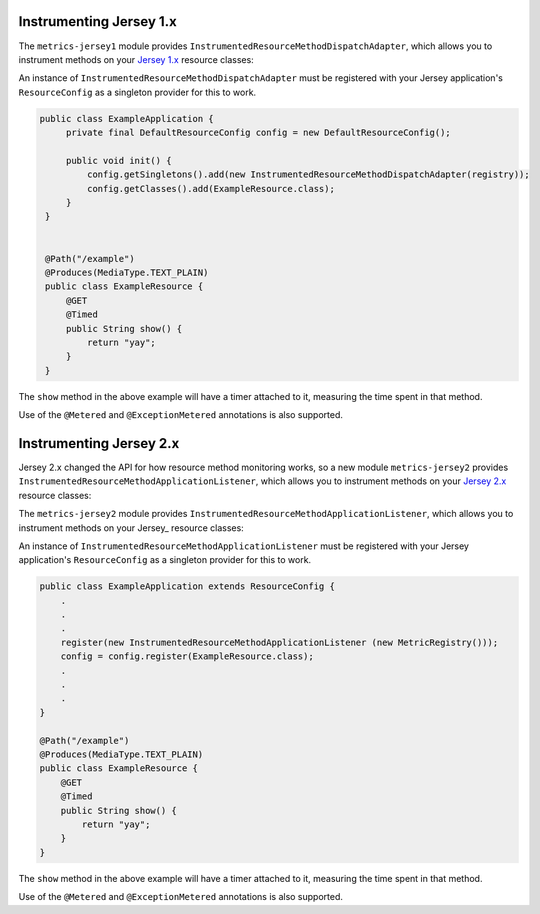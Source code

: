 .. _manual-jersey:

########################
Instrumenting Jersey 1.x
########################

The ``metrics-jersey1`` module provides ``InstrumentedResourceMethodDispatchAdapter``, which allows
you to instrument methods on your `Jersey 1.x`_ resource classes:

.. _Jersey 1.x: https://jersey.java.net/documentation/1.18/index.html

An instance of ``InstrumentedResourceMethodDispatchAdapter`` must be registered with your Jersey
application's ``ResourceConfig`` as a singleton provider for this to work.

.. code-block:: java

   public class ExampleApplication {
        private final DefaultResourceConfig config = new DefaultResourceConfig();

        public void init() {
            config.getSingletons().add(new InstrumentedResourceMethodDispatchAdapter(registry));
            config.getClasses().add(ExampleResource.class);
        }
    }


    @Path("/example")
    @Produces(MediaType.TEXT_PLAIN)
    public class ExampleResource {
        @GET
        @Timed
        public String show() {
            return "yay";
        }
    }

The ``show`` method in the above example will have a timer attached to it, measuring the time spent
in that method.

Use of the ``@Metered`` and ``@ExceptionMetered`` annotations is also supported.

########################
Instrumenting Jersey 2.x
########################

Jersey 2.x changed the API for how resource method monitoring works, so a new
module ``metrics-jersey2`` provides ``InstrumentedResourceMethodApplicationListener``, 
which allows you to instrument methods on your `Jersey 2.x`_ resource classes:

The ``metrics-jersey2`` module provides ``InstrumentedResourceMethodApplicationListener``, which allows
you to instrument methods on your Jersey_ resource classes:

.. _Jersey 2.x: https://jersey.java.net/documentation/latest/index.html

An instance of ``InstrumentedResourceMethodApplicationListener`` must be registered with your Jersey
application's ``ResourceConfig`` as a singleton provider for this to work.

.. code-block:: java

    public class ExampleApplication extends ResourceConfig {
        .
        .
        .
        register(new InstrumentedResourceMethodApplicationListener (new MetricRegistry())); 
        config = config.register(ExampleResource.class); 
        .
        .
        .
    }

    @Path("/example")
    @Produces(MediaType.TEXT_PLAIN)
    public class ExampleResource {
        @GET
        @Timed
        public String show() {
            return "yay";
        }
    }

The ``show`` method in the above example will have a timer attached to it, measuring the time spent
in that method.

Use of the ``@Metered`` and ``@ExceptionMetered`` annotations is also supported.
